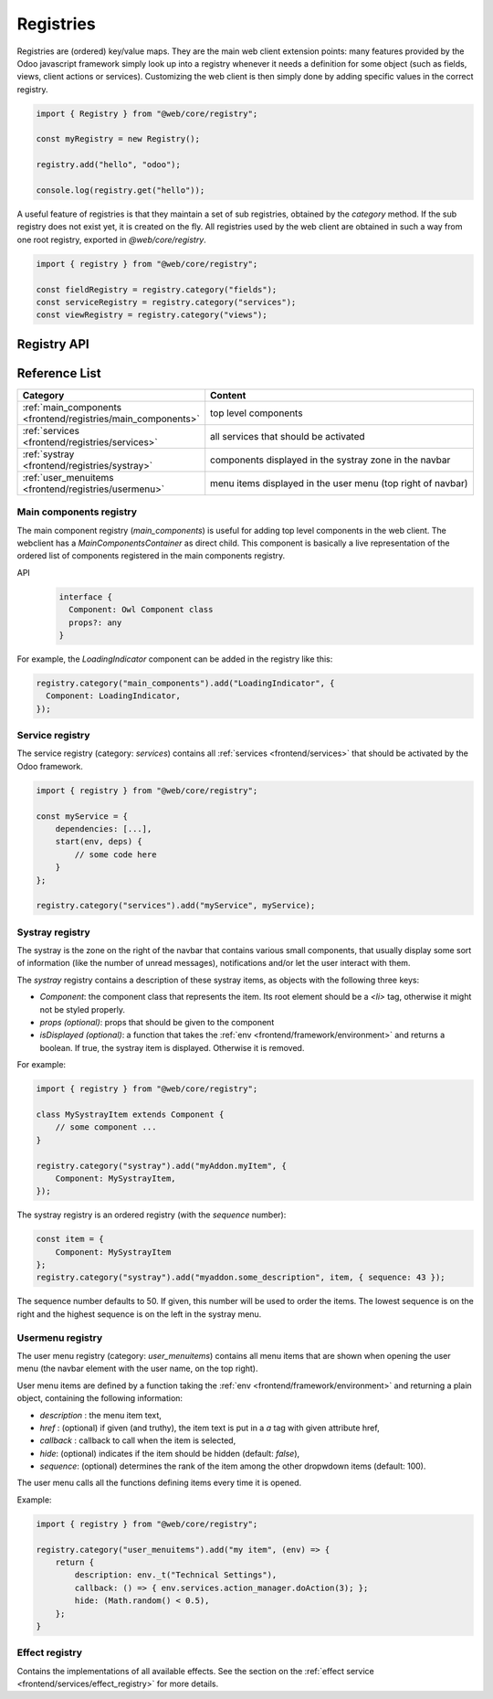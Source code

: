 .. _frontend/registries:

==========
Registries
==========

Registries are (ordered) key/value maps. They are the main web client extension
points: many features provided by the Odoo javascript framework simply look up
into a registry whenever it needs a definition for some object (such as fields,
views, client actions or services). Customizing the web client is then simply
done by adding specific values in the correct registry.

.. code-block:: javascript 

   import { Registry } from "@web/core/registry";

   const myRegistry = new Registry();

   registry.add("hello", "odoo");

   console.log(registry.get("hello"));

A useful feature of registries is that they maintain a set of sub registries,
obtained by the `category` method. If the sub registry does not exist yet, it
is created on the fly. All registries used by the web client are obtained
in such a way from one root registry, exported in `@web/core/registry`.

.. code-block:: javascript 

   import { registry } from "@web/core/registry";

   const fieldRegistry = registry.category("fields");
   const serviceRegistry = registry.category("services");
   const viewRegistry = registry.category("views");

Registry API
============

.. js:class:: Registry()

    Creates a new registry. Note that a registry is an event bus, so one can
    listen to the `UPDATE` event if necessary. Registries are ordered: the
    :js:meth:`getAll <Registry.getAll>` method returns a list of
    values ordered according to their sequence number.

    .. js:method:: add(key, value[, options])

        :param string key: key for the new entry
        :param any value: value for the new entry
        :param Object options: options
        :param boolean [options.force]: do not throw if key already exists
        :param number [options.sequence]: sequence number (useful to order entries)
        :returns: Registry

        Inserts a value at a specific key. If the key is already used, this method
        throws an error (unless the option `force` is set to true). The option
        `sequence` is useful to insert the value at a specific position. This method
        also triggers an `UPDATE` event.

        Returns the same registry, so `add` method calls can be chained.
  
    .. js:method:: get(key[, defaultValue])

        :param string key: key for the entry
        :param defaultValue any: return value if no entry for key exists

        Returns the value corresponding to the `key` argument. If the registry does
        not contain that key, this method returns `defaultValue` if given, or throws
        an error otherwise.
    
    .. js:method:: contains(key)

        :param string key: key for the entry
        :returns: boolean

        Returns `true` if `key` is present in the registry

    .. js:method:: getAll()

        :returns: any[]
    
        Returns the list of all elements in the registry. It is ordered
        according to the sequence numbers.

    .. js:method:: remove(key)

        :param string key: the key for the entry that should be removed
        
        Removes a key/value pair from the registry. This operation triggers an
        `UPDATE` event.

    .. js:method:: category(subcategory)

        :param string subcategory: the name for the sub category
        :returns: Registry 

        Returns the sub registry associated with the `subcategory`. If it does not
        exist yet, the sub registry is created on the fly.

Reference List
==============

.. list-table::
   :widths: 30 70
   :header-rows: 1

   * - Category
     - Content
   * - :ref:`main_components <frontend/registries/main_components>`
     - top level components
   * - :ref:`services <frontend/registries/services>`
     - all services that should be activated
   * - :ref:`systray <frontend/registries/systray>`
     - components displayed in the systray zone in the navbar
   * - :ref:`user_menuitems <frontend/registries/usermenu>`
     - menu items displayed in the user menu (top right of navbar)

.. _frontend/registries/main_components:

Main components registry
------------------------

The main component registry (`main_components`) is useful for adding top level
components in the web client.  The webclient has a `MainComponentsContainer` as
direct child. This component is basically a live representation of the ordered
list of components registered in the main components registry.

API
    .. code-block::

        interface {
          Component: Owl Component class
          props?: any
        } 


For example, the `LoadingIndicator` component can be added in the registry like
this:

.. code-block:: javascript

   registry.category("main_components").add("LoadingIndicator", {
     Component: LoadingIndicator,
   });

.. _frontend/registries/services:

Service registry
----------------

The service registry (category: `services`) contains all
:ref:`services <frontend/services>` that should be activated by the Odoo
framework.

.. code-block:: javascript

    import { registry } from "@web/core/registry";

    const myService = {
        dependencies: [...],
        start(env, deps) {
            // some code here
        }
    };

    registry.category("services").add("myService", myService);

.. _frontend/registries/systray:

Systray registry
----------------

The systray is the zone on the right of the navbar that contains various small
components, that usually display some sort of information (like the number of
unread messages), notifications and/or let the user interact with them.

The `systray` registry contains a description of these systray items, as objects
with the following three keys:

- `Component`: the component class that represents the item. Its root element
  should be a `<li>` tag, otherwise it might not be styled properly.
- `props (optional)`: props that should be given to the component
- `isDisplayed (optional)`: a function that takes the :ref:`env <frontend/framework/environment>`
  and returns a boolean. If true, the systray item is displayed. Otherwise it is
  removed.

For example:

.. code-block:: js

    import { registry } from "@web/core/registry";

    class MySystrayItem extends Component {
        // some component ...
    }

    registry.category("systray").add("myAddon.myItem", {
        Component: MySystrayItem,
    });


The systray registry is an ordered registry (with the `sequence` number):

.. code-block:: js

    const item = {
        Component: MySystrayItem
    };
    registry.category("systray").add("myaddon.some_description", item, { sequence: 43 });

The sequence number defaults to 50. If given, this number will be used
to order the items. The lowest sequence is on the right and the highest sequence
is on the left in the systray menu.

.. _frontend/registries/usermenu:

Usermenu registry
-----------------

The user menu registry (category: `user_menuitems`) contains all menu items that
are shown when opening the user menu (the navbar element with the user name, on
the top right).

User menu items are defined by a function taking the :ref:`env <frontend/framework/environment>`
and returning a plain object, containing the following information:

* `description` : the menu item text,
* `href` : (optional) if given (and truthy), the item text is put in a `a` tag with given attribute href,
* `callback` : callback to call when the item is selected,
* `hide`: (optional) indicates if the item should be hidden (default: `false`),
* `sequence`: (optional) determines the rank of the item among the other dropwdown items (default: 100).

The user menu calls all the functions defining items every time it is opened.

Example:

.. code-block:: js

    import { registry } from "@web/core/registry";

    registry.category("user_menuitems").add("my item", (env) => {
        return {
            description: env._t("Technical Settings"),
            callback: () => { env.services.action_manager.doAction(3); };
            hide: (Math.random() < 0.5),
        };
    }

Effect registry
---------------

Contains the implementations of all available effects. See the section on the
:ref:`effect service <frontend/services/effect_registry>` for more details.